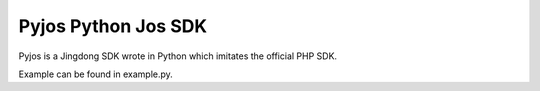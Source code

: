 Pyjos Python Jos SDK
====================

Pyjos is a Jingdong SDK wrote in Python which imitates the official PHP SDK.

Example can be found in example.py.